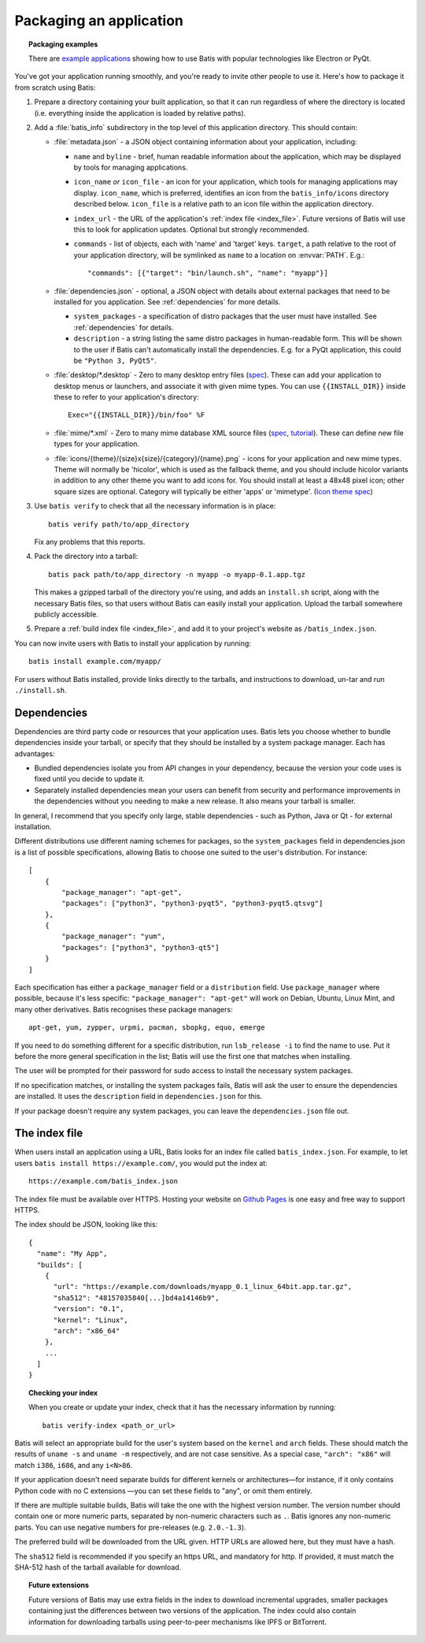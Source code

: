 Packaging an application
========================

.. topic:: Packaging examples

   There are `example applications <https://batis-installer.github.io/example-apps/>`_
   showing how to use Batis with popular technologies like Electron or PyQt.

You've got your application running smoothly, and you're ready to invite other
people to use it. Here's how to package it from scratch using Batis:

1. Prepare a directory containing your built application, so that it can run
   regardless of where the directory is located (i.e. everything inside the
   application is loaded by relative paths).
2. Add a :file:`batis_info` subdirectory in the top level of this application
   directory. This should contain:
   
   * :file:`metadata.json` - a JSON object containing information about your
     application, including:

     - ``name`` and ``byline`` - brief, human readable information about the
       application, which may be displayed by tools for managing applications.
     - ``icon_name`` *or* ``icon_file`` - an icon for your application, which tools
       for managing applications may display. ``icon_name``, which is preferred,
       identifies an icon from the ``batis_info/icons`` directory described below.
       ``icon_file`` is a relative path to an icon file within the application
       directory.
     - ``index_url`` - the URL of the application's :ref:`index file <index_file>`.
       Future versions of Batis will use this to look for application updates.
       Optional but strongly recommended.
     - ``commands`` - list of objects, each with 'name' and 'target' keys.
       ``target``, a path relative to the root of your application directory,
       will be symlinked as ``name`` to a location on :envvar:`PATH`. E.g.::
       
           "commands": [{"target": "bin/launch.sh", "name": "myapp"}]
       
   * :file:`dependencies.json` - optional, a JSON object with details about
     external packages that need to be installed for you application. See
     :ref:`dependencies` for more details.
     
     - ``system_packages`` - a specification of distro packages that the user
       must have installed. See :ref:`dependencies` for details.
     - ``description`` - a string listing the same distro
       packages in human-readable form. This will be shown to the user if Batis
       can't automatically install the dependencies. E.g. for a PyQt application,
       this could be ``"Python 3, PyQt5"``.

   * :file:`desktop/*.desktop` - Zero to many desktop entry files
     (`spec <http://standards.freedesktop.org/desktop-entry-spec/latest/>`__).
     These can add your application to desktop menus or launchers, and associate
     it with given mime types. You can use ``{{INSTALL_DIR}}`` inside these to
     refer to your application's directory::
     
         Exec="{{INSTALL_DIR}}/bin/foo" %F
     
   * :file:`mime/*.xml` - Zero to many mime database XML source files
     (`spec <http://standards.freedesktop.org/shared-mime-info-spec/shared-mime-info-spec-latest.html#idm140625833214912>`__,
     `tutorial <http://www.freedesktop.org/wiki/Specifications/AddingMIMETutor/>`_).
     These can define new file types for your application.
   * :file:`icons/{theme}/{size}x{size}/{category}/{name}.png` - icons for your
     application and new mime types. Theme will normally be 'hicolor', which
     is used as the fallback theme, and you should include hicolor variants
     in addition to any other theme you want to add icons for. You should
     install at least a 48x48 pixel icon; other square sizes are optional.
     Category will typically be either 'apps' or 'mimetype'.
     (`Icon theme spec <http://standards.freedesktop.org/icon-theme-spec/icon-theme-spec-latest.html>`_)

3. Use ``batis verify`` to check that all the necessary information is in
   place::

       batis verify path/to/app_directory

   Fix any problems that this reports.

4. Pack the directory into a tarball::

       batis pack path/to/app_directory -n myapp -o myapp-0.1.app.tgz

   This makes a gzipped tarball of the directory you're using, and adds an
   ``install.sh`` script, along with the necessary Batis files, so that users
   without Batis can easily install your application. Upload the tarball
   somewhere publicly accessible.

5. Prepare a :ref:`build index file <index_file>`, and add it to your project's
   website as ``/batis_index.json``.

You can now invite users with Batis to install your application by running::

    batis install example.com/myapp/

For users without Batis installed, provide links directly to the tarballs, and
instructions to download, un-tar and run ``./install.sh``.

.. _dependencies:

Dependencies
------------

Dependencies are third party code or resources that your application uses. Batis
lets you choose whether to bundle dependencies inside your tarball, or specify
that they should be installed by a system package manager. Each has advantages:

- Bundled dependencies isolate you from API changes in your dependency, because
  the version your code uses is fixed until you decide to update it.
- Separately installed dependencies mean your users can benefit from security
  and performance improvements in the dependencies without you needing to make a
  new release. It also means your tarball is smaller.

In general, I recommend that you specify only large, stable dependencies - such
as Python, Java or Qt - for external installation.

Different distributions use different naming schemes for packages, so the
``system_packages`` field in dependencies.json is a list of possible specifications,
allowing Batis to choose one suited to the user's distribution. For instance::

    [
        {
            "package_manager": "apt-get",
            "packages": ["python3", "python3-pyqt5", "python3-pyqt5.qtsvg"]
        },
        {
            "package_manager": "yum",
            "packages": ["python3", "python3-qt5"]
        }
    ]

Each specification has either a ``package_manager`` field or a
``distribution`` field. Use ``package_manager`` where possible, because it's
less specific: ``"package_manager": "apt-get"`` will work on Debian,
Ubuntu, Linux Mint, and many other derivatives. Batis recognises these
package managers::

    apt-get, yum, zypper, urpmi, pacman, sbopkg, equo, emerge

If you need to do something different for a specific distribution, run
``lsb_release -i`` to find the name to use. Put it before the more general
specification in the list; Batis will use the first one that matches when
installing.

The user will be prompted for their password for sudo access to install the
necessary system packages.

If no specification matches, or installing the system packages fails, Batis
will ask the user to ensure the dependencies are installed. It uses the
``description`` field in ``dependencies.json`` for this.

If your package doesn't require any system packages, you can leave the
``dependencies.json`` file out.

.. _index_file:

The index file
--------------

When users install an application using a URL, Batis looks for an index
file called ``batis_index.json``. For example, to let users
``batis install https://example.com/``, you would put the index at::

    https://example.com/batis_index.json

The index file must be available over HTTPS. Hosting your website on
`Github Pages <https://pages.github.com/>`__ is one easy and free way to support
HTTPS.

The index should be JSON, looking like this::

    {
      "name": "My App",
      "builds": [
        {
          "url": "https://example.com/downloads/myapp_0.1_linux_64bit.app.tar.gz",
          "sha512": "48157035840[...]bd4a14146b9",
          "version": "0.1",
          "kernel": "Linux",
          "arch": "x86_64"
        },
        ...
      ]
    }

.. topic:: Checking your index

   When you create or update your index, check that it has the necessary
   information by running::
   
       batis verify-index <path_or_url>

Batis will select an appropriate build for the user's system based on the
``kernel`` and ``arch`` fields. These should match the results of ``uname -s``
and ``uname -m`` respectively, and are not case sensitive. As a special case,
``"arch": "x86"`` will match ``i386``, ``i686``, and any ``i<N>86``.

If your application doesn't need separate builds for different kernels or
architectures—for instance, if it only contains Python code with no C extensions
—you can set these fields to "any", or omit them entirely.

If there are multiple suitable builds, Batis will take the one with the highest
version number. The version number should contain one or more numeric parts,
separated by non-numeric characters such as ``.``. Batis ignores any non-numeric
parts. You can use negative numbers for pre-releases (e.g. ``2.0.-1.3``).

The preferred build will be downloaded from the URL given. HTTP URLs are allowed
here, but they must have a hash.

The ``sha512`` field is recommended if you specify an https URL, and mandatory
for http. If provided, it must match the SHA-512 hash of the tarball available
for download.

.. topic:: Future extensions

   Future versions of Batis may use extra fields in the index to download
   incremental upgrades, smaller packages containing just the differences
   between two versions of the application.
   The index could also contain information for downloading tarballs using
   peer-to-peer mechanisms like IPFS or BitTorrent.
